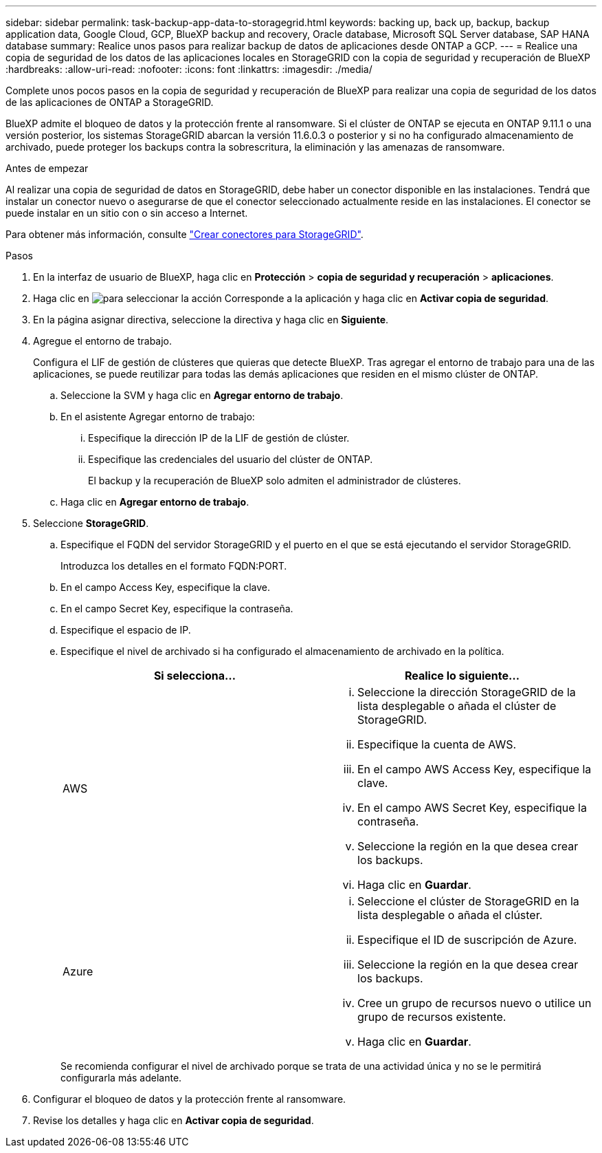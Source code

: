 ---
sidebar: sidebar 
permalink: task-backup-app-data-to-storagegrid.html 
keywords: backing up, back up, backup, backup application data, Google Cloud, GCP, BlueXP backup and recovery, Oracle database, Microsoft SQL Server database, SAP HANA database 
summary: Realice unos pasos para realizar backup de datos de aplicaciones desde ONTAP a GCP. 
---
= Realice una copia de seguridad de los datos de las aplicaciones locales en StorageGRID con la copia de seguridad y recuperación de BlueXP
:hardbreaks:
:allow-uri-read: 
:nofooter: 
:icons: font
:linkattrs: 
:imagesdir: ./media/


[role="lead"]
Complete unos pocos pasos en la copia de seguridad y recuperación de BlueXP para realizar una copia de seguridad de los datos de las aplicaciones de ONTAP a StorageGRID.

BlueXP admite el bloqueo de datos y la protección frente al ransomware. Si el clúster de ONTAP se ejecuta en ONTAP 9.11.1 o una versión posterior, los sistemas StorageGRID abarcan la versión 11.6.0.3 o posterior y si no ha configurado almacenamiento de archivado, puede proteger los backups contra la sobrescritura, la eliminación y las amenazas de ransomware.

.Antes de empezar
Al realizar una copia de seguridad de datos en StorageGRID, debe haber un conector disponible en las instalaciones. Tendrá que instalar un conector nuevo o asegurarse de que el conector seleccionado actualmente reside en las instalaciones. El conector se puede instalar en un sitio con o sin acceso a Internet.

Para obtener más información, consulte link:task-backup-onprem-private-cloud.html#create-or-switch-connectors["Crear conectores para StorageGRID"].

.Pasos
. En la interfaz de usuario de BlueXP, haga clic en *Protección* > *copia de seguridad y recuperación* > *aplicaciones*.
. Haga clic en image:icon-action.png["para seleccionar la acción"] Corresponde a la aplicación y haga clic en *Activar copia de seguridad*.
. En la página asignar directiva, seleccione la directiva y haga clic en *Siguiente*.
. Agregue el entorno de trabajo.
+
Configura el LIF de gestión de clústeres que quieras que detecte BlueXP. Tras agregar el entorno de trabajo para una de las aplicaciones, se puede reutilizar para todas las demás aplicaciones que residen en el mismo clúster de ONTAP.

+
.. Seleccione la SVM y haga clic en *Agregar entorno de trabajo*.
.. En el asistente Agregar entorno de trabajo:
+
... Especifique la dirección IP de la LIF de gestión de clúster.
... Especifique las credenciales del usuario del clúster de ONTAP.
+
El backup y la recuperación de BlueXP solo admiten el administrador de clústeres.



.. Haga clic en *Agregar entorno de trabajo*.


. Seleccione *StorageGRID*.
+
.. Especifique el FQDN del servidor StorageGRID y el puerto en el que se está ejecutando el servidor StorageGRID.
+
Introduzca los detalles en el formato FQDN:PORT.

.. En el campo Access Key, especifique la clave.
.. En el campo Secret Key, especifique la contraseña.
.. Especifique el espacio de IP.
.. Especifique el nivel de archivado si ha configurado el almacenamiento de archivado en la política.
+
|===
| Si selecciona... | Realice lo siguiente... 


 a| 
AWS
 a| 
... Seleccione la dirección StorageGRID de la lista desplegable o añada el clúster de StorageGRID.
... Especifique la cuenta de AWS.
... En el campo AWS Access Key, especifique la clave.
... En el campo AWS Secret Key, especifique la contraseña.
... Seleccione la región en la que desea crear los backups.
... Haga clic en *Guardar*.




 a| 
Azure
 a| 
... Seleccione el clúster de StorageGRID en la lista desplegable o añada el clúster.
... Especifique el ID de suscripción de Azure.
... Seleccione la región en la que desea crear los backups.
... Cree un grupo de recursos nuevo o utilice un grupo de recursos existente.
... Haga clic en *Guardar*.


|===
+
Se recomienda configurar el nivel de archivado porque se trata de una actividad única y no se le permitirá configurarla más adelante.



. Configurar el bloqueo de datos y la protección frente al ransomware.
. Revise los detalles y haga clic en *Activar copia de seguridad*.

